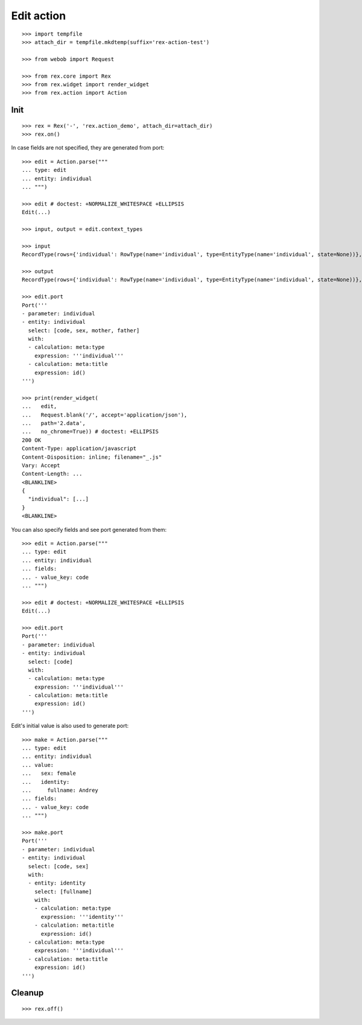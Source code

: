 Edit action
===========

::

  >>> import tempfile
  >>> attach_dir = tempfile.mkdtemp(suffix='rex-action-test')

  >>> from webob import Request

  >>> from rex.core import Rex
  >>> from rex.widget import render_widget
  >>> from rex.action import Action

Init
----

::

  >>> rex = Rex('-', 'rex.action_demo', attach_dir=attach_dir)
  >>> rex.on()

In case fields are not specified, they are generated from port::

  >>> edit = Action.parse("""
  ... type: edit
  ... entity: individual
  ... """)

  >>> edit # doctest: +NORMALIZE_WHITESPACE +ELLIPSIS
  Edit(...)

  >>> input, output = edit.context_types

  >>> input
  RecordType(rows={'individual': RowType(name='individual', type=EntityType(name='individual', state=None))}, open=True)

  >>> output
  RecordType(rows={'individual': RowType(name='individual', type=EntityType(name='individual', state=None))}, open=True)

  >>> edit.port
  Port('''
  - parameter: individual
  - entity: individual
    select: [code, sex, mother, father]
    with:
    - calculation: meta:type
      expression: '''individual'''
    - calculation: meta:title
      expression: id()
  ''')

  >>> print(render_widget(
  ...   edit,
  ...   Request.blank('/', accept='application/json'),
  ...   path='2.data',
  ...   no_chrome=True)) # doctest: +ELLIPSIS
  200 OK
  Content-Type: application/javascript
  Content-Disposition: inline; filename="_.js"
  Vary: Accept
  Content-Length: ...
  <BLANKLINE>
  {
    "individual": [...]
  }
  <BLANKLINE>

You can also specify fields and see port generated from them::

  >>> edit = Action.parse("""
  ... type: edit
  ... entity: individual
  ... fields:
  ... - value_key: code
  ... """)

  >>> edit # doctest: +NORMALIZE_WHITESPACE +ELLIPSIS
  Edit(...)

  >>> edit.port
  Port('''
  - parameter: individual
  - entity: individual
    select: [code]
    with:
    - calculation: meta:type
      expression: '''individual'''
    - calculation: meta:title
      expression: id()
  ''')

Edit's initial value is also used to generate port::

  >>> make = Action.parse("""
  ... type: edit
  ... entity: individual
  ... value:
  ...   sex: female
  ...   identity:
  ...     fullname: Andrey
  ... fields:
  ... - value_key: code
  ... """)

  >>> make.port
  Port('''
  - parameter: individual
  - entity: individual
    select: [code, sex]
    with:
    - entity: identity
      select: [fullname]
      with:
      - calculation: meta:type
        expression: '''identity'''
      - calculation: meta:title
        expression: id()
    - calculation: meta:type
      expression: '''individual'''
    - calculation: meta:title
      expression: id()
  ''')

Cleanup
-------

::

  >>> rex.off()

